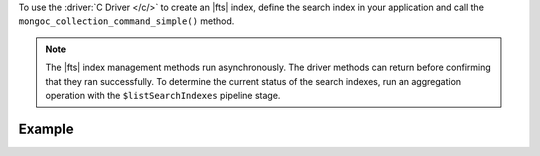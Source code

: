 To use the :driver:`C Driver </c/>` to create an |fts| index, define the
search index in your application and call the ``mongoc_collection_command_simple()``
method.

.. note::

   The |fts| index management methods run asynchronously. The
   driver methods can return before confirming that they ran
   successfully. To determine the current status of the search indexes,
   run an aggregation operation with the ``$listSearchIndexes`` pipeline
   stage.

Example 
~~~~~~~

.. procedure:: 
   :style: normal 

   .. step:: Create a new file named ``create-index.c``.

   .. step:: Copy the following code example into the file. 

      .. tabs::

         .. tab:: Create One Search Index
            :tabid: create-one

            The following sample application specifies the ``createSearchIndexes``
            command to define a search index that dynamically indexes the fields in
            your collection. Then, the application converts the command and search index
            information to |bson| and passes this information to the ``mongoc_collection_command_simple()``
            method to create the search index. To learn more, see :ref:`ref-index-definitions`.

            .. literalinclude:: /includes/fts-tutorial/search-index-management/c/create-index.c
               :language: c
               :copyable:
               
         .. tab:: Create Multiple Search Indexes
            :tabid: create-multiple

            You can also create multiple |fts| indexes at once. In the following example,
            define each search index that you want to create as a document inside the
            ``indexes`` array. Then, convert your command and search index information to
            |bson| and call the ``mongoc_collection_command_simple()`` method to create the search
            index:

            .. literalinclude:: /includes/fts-tutorial/search-index-management/c/create-indexes.c
               :language: c
               :copyable:

   .. step:: Specify the following values and save the file.

      - Your |service| connection string. To learn more, see :ref:`connect-via-driver`.
      - The database and collection for which you want to create the index. 
      - The name of your index. If you omit the index name, |fts| names the index ``default``.

      .. tabs::
         :hidden: true

         .. tab:: Create One Search Index
            :tabid: create-one

         .. tab:: Create Multiple Search Indexes
            :tabid: create-multiple
            
            - The search index definition. To learn more, see :ref:`ref-index-definitions`.

   .. step:: Compile and run the file by using the following commands.

      .. code-block:: shell

         gcc -o create-index create-index.c $(pkg-config --libs --cflags libmongoc-1.0)
         ./create-index